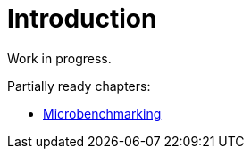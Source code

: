 = Introduction

Work in progress.

Partially ready chapters:

* link:science/microbenchmarking.adoc[Microbenchmarking]
